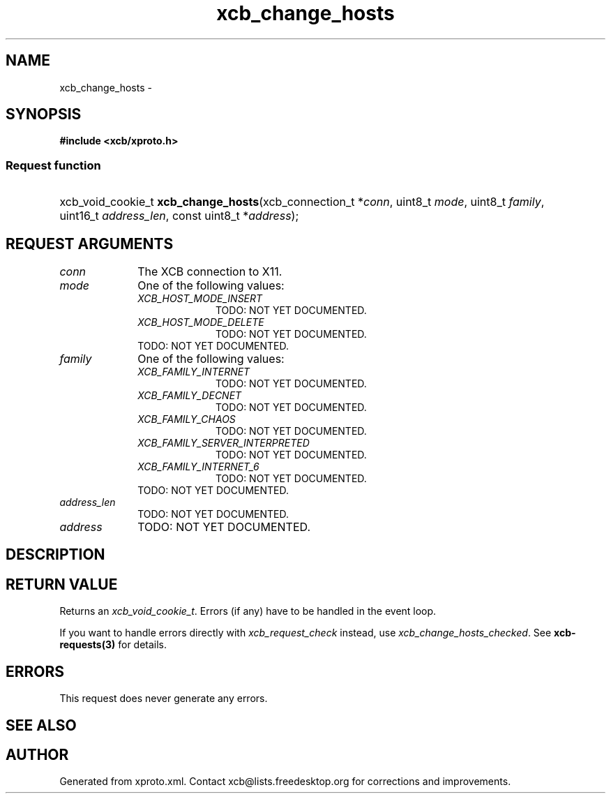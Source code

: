 .TH xcb_change_hosts 3  "libxcb 1.13.1" "X Version 11" "XCB Requests"
.ad l
.SH NAME
xcb_change_hosts \- 
.SH SYNOPSIS
.hy 0
.B #include <xcb/xproto.h>
.SS Request function
.HP
xcb_void_cookie_t \fBxcb_change_hosts\fP(xcb_connection_t\ *\fIconn\fP, uint8_t\ \fImode\fP, uint8_t\ \fIfamily\fP, uint16_t\ \fIaddress_len\fP, const uint8_t\ *\fIaddress\fP);
.br
.hy 1
.SH REQUEST ARGUMENTS
.IP \fIconn\fP 1i
The XCB connection to X11.
.IP \fImode\fP 1i
One of the following values:
.RS 1i
.IP \fIXCB_HOST_MODE_INSERT\fP 1i
TODO: NOT YET DOCUMENTED.
.IP \fIXCB_HOST_MODE_DELETE\fP 1i
TODO: NOT YET DOCUMENTED.
.RE
.RS 1i
TODO: NOT YET DOCUMENTED.
.RE
.IP \fIfamily\fP 1i
One of the following values:
.RS 1i
.IP \fIXCB_FAMILY_INTERNET\fP 1i
TODO: NOT YET DOCUMENTED.
.IP \fIXCB_FAMILY_DECNET\fP 1i
TODO: NOT YET DOCUMENTED.
.IP \fIXCB_FAMILY_CHAOS\fP 1i
TODO: NOT YET DOCUMENTED.
.IP \fIXCB_FAMILY_SERVER_INTERPRETED\fP 1i
TODO: NOT YET DOCUMENTED.
.IP \fIXCB_FAMILY_INTERNET_6\fP 1i
TODO: NOT YET DOCUMENTED.
.RE
.RS 1i
TODO: NOT YET DOCUMENTED.
.RE
.IP \fIaddress_len\fP 1i
TODO: NOT YET DOCUMENTED.
.IP \fIaddress\fP 1i
TODO: NOT YET DOCUMENTED.
.SH DESCRIPTION
.SH RETURN VALUE
Returns an \fIxcb_void_cookie_t\fP. Errors (if any) have to be handled in the event loop.

If you want to handle errors directly with \fIxcb_request_check\fP instead, use \fIxcb_change_hosts_checked\fP. See \fBxcb-requests(3)\fP for details.
.SH ERRORS
This request does never generate any errors.
.SH SEE ALSO
.SH AUTHOR
Generated from xproto.xml. Contact xcb@lists.freedesktop.org for corrections and improvements.
